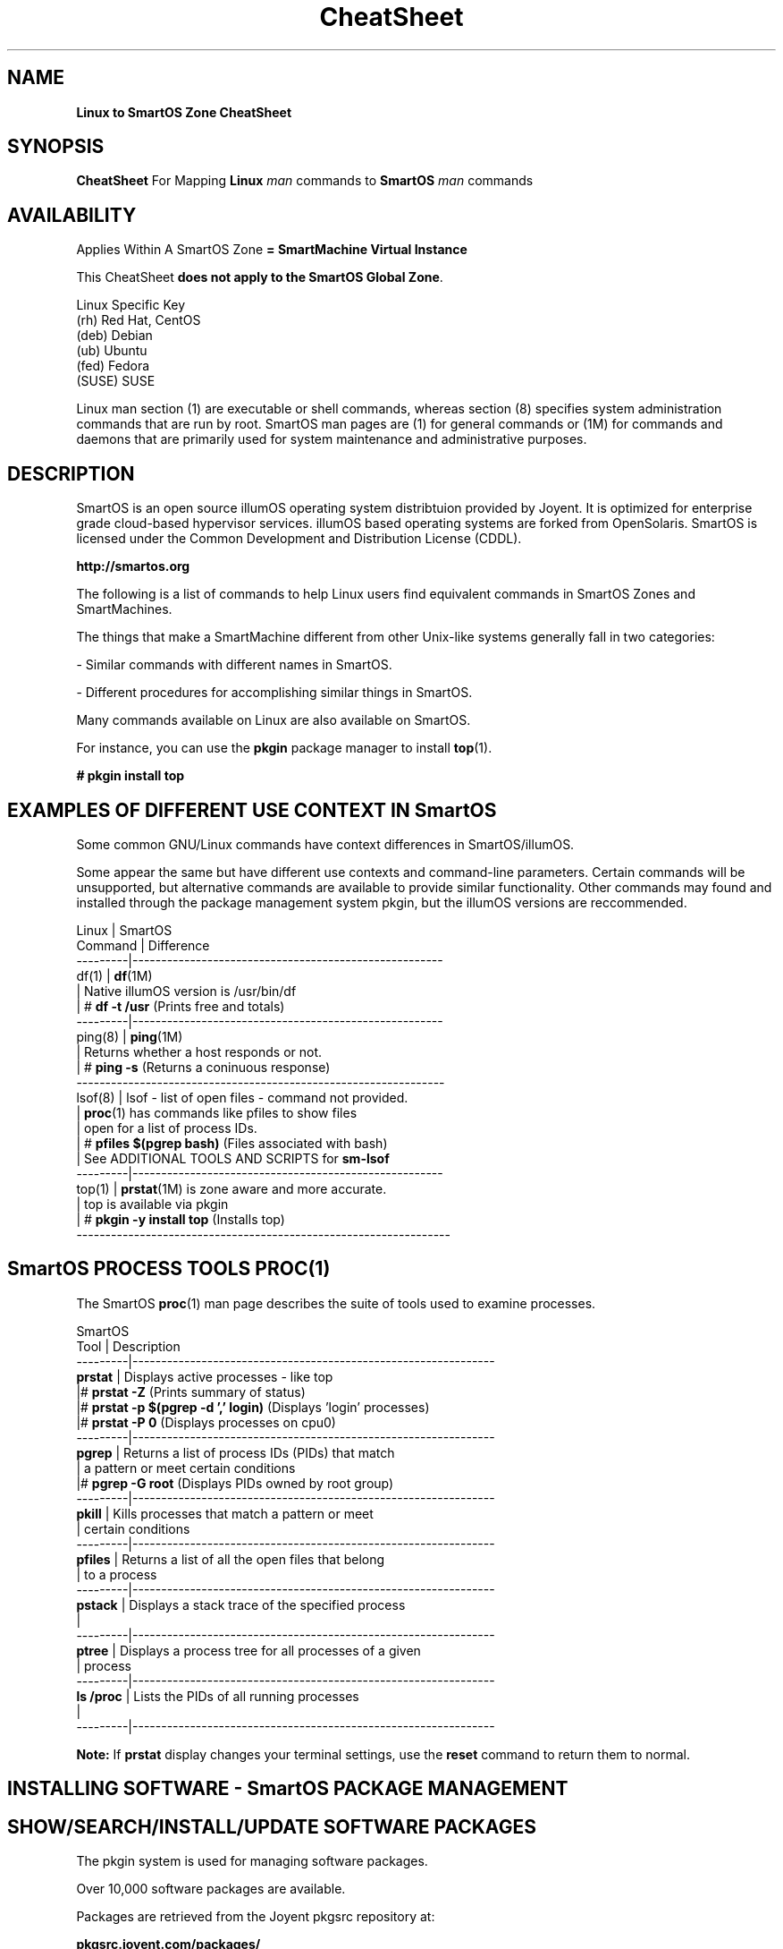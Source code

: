 .\" te
.\"  Copyright (c) 2013, Joyent, Inc. All Rights Reserved
.\" The contents of this file are subject to the terms of the Common Development and Distribution License (the "License"). You may not use this file except in compliance with the License.
.\" You can obtain a copy of the license at usr/src/OPENSOLARIS.LICENSE or http://www.opensolaris.org/os/licensing. See the License for the specific language governing permissions and limitations under the License.
.\" When distributing Covered Code, include this CDDL HEADER in each file and include the License file at usr/src/OPENSOLARIS.LICENSE. If applicable, add the following below this CDDL HEADER, with the fields enclosed by brackets "[]" replaced with your own identifying information: Portions Copyright [yyyy] [name of copyright owner]
.TH CheatSheet 5 "27 May 2013" "SmartOS" "Linux to SmartOS Cheat Sheet"
.SH NAME
.B Linux to SmartOS Zone CheatSheet
.P
.SH SYNOPSIS
.B CheatSheet 
For Mapping \fBLinux\fR 
.I man
commands to \fBSmartOS\fR 
.I man 
commands


.SH AVAILABILITY
Applies Within A SmartOS Zone 
.B = SmartMachine Virtual Instance
.P
This CheatSheet \fBdoes not apply to the SmartOS Global Zone\fR.
.nf

Linux Specific Key
(rh)    Red Hat, CentOS
(deb)   Debian
(ub)    Ubuntu
(fed)   Fedora
(SUSE)  SUSE

.fi

Linux man section (1) are executable or shell commands, whereas section (8) specifies 
system administration commands that are run by root. SmartOS man pages are (1) for general
commands or (1M) for commands and daemons that are primarily used for system maintenance 
and administrative purposes.


.SH DESCRIPTION
SmartOS is an open source illumOS operating system distribtuion provided by Joyent.
It is optimized for enterprise grade cloud-based hypervisor services. illumOS based 
operating systems are forked from OpenSolaris. SmartOS is licensed under the 
Common Development and Distribution License (CDDL). 
.P
.B http://smartos.org
.P
The following is a list of commands to help Linux users find equivalent 
commands 
in SmartOS Zones and SmartMachines. 
.P
The things that make a SmartMachine different from other Unix-like systems 
generally fall in two categories:
.P
- Similar commands with different names in SmartOS.
.P
- Different procedures for accomplishing similar things in SmartOS.
.P
Many commands available on Linux are also available on SmartOS.
.P
For instance, you can use the \fBpkgin\fR package manager to install \fBtop\fR(1).
.P
\fB# pkgin install top\fR


.SH EXAMPLES OF DIFFERENT USE CONTEXT IN SmartOS
Some common GNU/Linux commands have context differences in SmartOS/illumOS.
.PP
Some appear the same but have different use contexts and command-line parameters. 
Certain commands will be unsupported, but alternative commands are available
to provide similar functionality. Other commands may found and installed through 
the package management system pkgin, but the illumOS versions are reccommended.
.PP
.nf

Linux    |   SmartOS
Command  |   Difference
---------|------------------------------------------------------
df(1)    |   \fBdf\fR(1M)
         |   Native illumOS version is /usr/bin/df    
         | # \fBdf -t /usr\fR  (Prints free and totals)
---------|------------------------------------------------------
ping(8)  |   \fBping\fR(1M)
         |   Returns whether a host responds or not.
         | # \fBping -s\fR   (Returns a coninuous response)
----------------------------------------------------------------
lsof(8)  |   lsof -  list of open files - command not provided.
         |   \fBproc\fR(1) has commands like pfiles to show files
         |   open for a list of process IDs.
         | # \fBpfiles $(pgrep bash)\fR   (Files associated with bash)
         |   See ADDITIONAL TOOLS AND SCRIPTS for \fBsm-lsof\fR
---------|------------------------------------------------------
top(1)   |   \fBprstat\fR(1M) is zone aware and more accurate.
         |   top is available via pkgin
         | # \fBpkgin -y install top\fR   (Installs top)
-----------------------------------------------------------------        
.fi


.SH SmartOS PROCESS TOOLS PROC(1)
The SmartOS \fBproc\fR(1) man page 
describes the suite of tools used to examine processes.
.PP
.nf

SmartOS
Tool     |  Description
---------|---------------------------------------------------------------
\fBprstat\fR   |  Displays active processes - like top
         |# \fBprstat -Z\fR   (Prints summary of status)
         |# \fBprstat -p $(pgrep -d ',' login)\fR  (Displays 'login' processes)
         |# \fBprstat -P 0\fR  (Displays processes on cpu0)
---------|---------------------------------------------------------------
\fBpgrep\fR    |  Returns a list of process IDs (PIDs) that match 
         |  a pattern or meet certain conditions
         |# \fBpgrep -G root\fR  (Displays PIDs owned by root group)
---------|---------------------------------------------------------------
\fBpkill\fR    |  Kills processes that match a pattern or meet
         |  certain conditions
---------|---------------------------------------------------------------
\fBpfiles\fR   |  Returns a list of all the open files that belong 
         |  to a process
---------|---------------------------------------------------------------
\fBpstack\fR   |  Displays a stack trace of the specified process
         |
---------|---------------------------------------------------------------
\fBptree\fR    |  Displays a process tree for all processes of a given 
         |  process
---------|---------------------------------------------------------------
\fBls /proc\fR |  Lists the PIDs of all running processes
         |
---------|---------------------------------------------------------------

.fi
.B Note:
If \fBprstat\fR display changes your terminal settings,
use the
.B \fBreset\fR
command to return them to normal.


.SH INSTALLING SOFTWARE - SmartOS PACKAGE MANAGEMENT
.SH SHOW/SEARCH/INSTALL/UPDATE SOFTWARE PACKAGES
The pkgin system is used for managing software packages.
.P
Over 10,000 software packages are available.
.P
Packages are retrieved from the Joyent pkgsrc repository at:
.P
.B pkgsrc.joyent.com/packages/
.nf

Linux                  |   SmartOS
-----------------------|----------------
apt-get(8) (deb, ub)   |   \fBpkgin\fR(1)
yum(8)  (rh, fed)      |   
rpm(8)   (rh, fed)     |
dpkg(1) (deb, ub)      |
dselect (deb)          |


\fBpkgin\fR                          Show all pkgin commands 
\fBpkgin update\fR (Do this first)   Update current packages  
\fBpkgin list\fR                     Show installed software
\fBpkgin avail\fR                    List available software       
\fBpkgin search \fR...               Search for software ...      
\fBpkgin install \fR...              Install software ...         
\fBpkgin in -y \fR...                Install with prejudice ...  

.fi


.SH MANAGING SmartOS SERVICES WITH THE SERVICE MANAGEMENT FACILITY
The Service Management Facility (\fBSMF\fR) is the SmartOS way to start and stop 
services (web, database, email, and so on) and provides two advantages:
.P
- It monitors services and restarts them automatically if they stop running.
.P
- It understands the dependencies between services. For example, SMF will not 
attempt to start your webserver if your network is down.
.P
The \fBSMF\fR facility in SmartOS is used to manage long running daemon processes like 
\fBApache and MySQL\fR. Most of the relevant packages from the pkgin repository 
(pkgsrc) will come with a corresponding SMF manifest and do not require any 
interaction on your part other than enabling the service for the installed 
package (see svcadm). However, you may find a need for importing a manifest that 
manages a service you have custom compiled or created yourself.
.P
.B SMF consists of four command-line utilities:
.nf

\fBsvcs\fR(1)       Examine the state of your services
\fBsvcadm\fR(1M)    Enable, disable, and restart a service
\fBsvccfg\fR(1M)    Load XML manifest file with service configuration data
\fBsvcprop\fR(1)    Retrieves service properties (use for custom scripts)
.fi
.P
For more details visit: 
.P
.B http://wiki.smartos.org/display/DOC/Using+the+Service+Management+Facility


.SH STARTUP SCRIPTS
.nf
Linux              |   SmartOS
-------------------|--------------
/etc/rc* (varies)  | \fBsmf\fR(5)
                   | \fBsvcadm\fR(1M)
                   | \fBsvcs\fR(1)
init(8)            | \fBinit\fR(1M)
/etc/init.d/       | /etc/rc*
                   | /etc/init.d
.fi

.SH START/STOP/CONFIGURE SERVICES
.nf
Linux                |   SmartOS
---------------------|---------------
service(8) (rh,ub)   |   \fBsvcs\fR(1)
chkconfig (rh)       |
invoke-rc.d(8)       |   \fBsvcadm\fR(1M)
sysv-rc-conf (deb)   |   
update-rc.d(8) (ub)  |   \fBsvccfg\fR(1M) 
.fi


.SH MANAGING PRROCESS RESOURCE USE AND AUTHENTICATION WITH PROJECTS(1)
A facility in illumOS/OpenSolaris allows grouping of processes for the purpose of controlling
and limiting their access to resources like CPU, memory and storage. Users and groups can be
specified for project membership. The man page for \fBresource_controls\fR(5) describes the specific
resources that can be controlled under the \fBprojects\fR(1) facility.
.P
The \fBprojects\fR(1) facility involves command-line tools required to operate on the local project 
file at /etc/project as described in \fBproject\fR(4). 
.P
.nf 

\fBprojadd\fR(1M) Adds a project to the system project database
\fBprojdel\fR(1M) Deletes a project from the system    
\fBprojmod\fR(1M) Modifies project resource and authentication, with examples
\fBnewtask\fR(1)  Sets, associates and launches processes within projects
\fBprctl\fR(1)    Get, set resources of running processes, tasks or projects

.fi

.SH MANAGING USERS AND GROUPS
.nf

Linux        |   SmartOS
-------------|---------------
useradd(8)   |   \fBuseradd\fR(1M)
usermod(8)   |   \fBusermod\fR(1M)
userdel(8)   |   \fBuserdel\fR(1M)
adduser(8)   |   \fBgetent\fR(1M)
chage(1)     |   \fBlogins\fR(1M)
getent(1)    |   \fBgroupadd\fR(1M)
             |   \fBgroupdel\fR(1M)
             |   \fBgroupmod\fR(1M)
.fi

.SH LIST HARDWARE CONFIGURATION
.nf

Linux              |   SmartOS
-------------------|--------------
arch(1)            |   \fBarch\fR(1)
uname(1)           |   \fBuname\fR(1) 
dmesg(1)           |   \fBpsrinfo\fR(1M) [-v]
cat /var/log/dmesg |   \fBisainfo\fR(1)  [-v]
/proc/*            |   \fBdmesg\fR(1M)
lshw(1)            |   \fBiostat\fR(1M)  [-En]
dmidecode(8)       |
lspci(8)           |
lspnp(8)           |
lsscsi(8)          |
lsusb(8)           |
lsmod(8)           |
hwinfo (SUSE)      |
/sys/devices/*     | 
.fi

.SH KERNEL COMMANDS
Kernel module files are not visible within a zone.
lilo, grub, /boot/* are not accessible.
.nf

Linux           |   SmartOS
----------------|--------------
proc(5) /proc/* |   \fBsysdef\fR(1M)
/proc/sys/*     |   \fBgetconf\fR(1)
sysctl(8)       |   \fBndd\fR(1M)
lsmod(8)        |   \fBmodinfo\fR(1M)
.fi

.SH TYPICAL $PATH FOR ROOT
.P
Linux (ub):
.P
 /usr/local/sbin:/usr/local/bin:/usr/sbin:/usr/bin:/sbin:/bin:
.P
SmartOS:
.P
.B /opt/local/bin:/opt/local/sbin:/usr/bin:/usr/sbin:
.P

.SH KILL PROCESS
.nf
Linux        |   SmartOS
-------------|--------------
kill(1)      |   \fBkill\fR(1)
killall(1)   |   \fBpkill\fR(1)
             |   killall(1) <- tries to kill everything - DO NOT USE THIS
.fi

.SH SHUTDOWN / POWER OFF
.nf
Linux                 |   SmartOS
----------------------|--------------
shutdown(8) [-PH now] | \fBshutdown\fR(1M) [\fB-y -g0 -i5\fR]
shutdown -y -g0 -i0   | \fBhalt\fR(1M)
halt                  | \fBreboot\fR(1M)
reboot(8)             |
poweroff              | 
.fi

.SH RUN LEVELS
.nf
Linux                    |   SmartOS
-------------------------|--------------
who(1)                   | \fBwho\fR(1)
/sbin/runlevel           | \fBwho -r\fR  ** Does not show zone runlevel 
----------------------------------------
(set in /etc/inittab)    | \fBs,S: single-user\fR
0: halt                  | \fB1:   sys admin\fR
s,S,1: vendor-dependent  | \fB2:   multi-user\fR
1: single-user           | \fB3*:  share NFS\fR
2-5*: multiuser          | \fB4*:  user-defined\fR
6: reboot                | \fB5:   power-down if possible\fR
                         | \fB6:   reboot\fR
.fi


.SH TIME ZONE INFORMATION
.nf
Linux                 |   SmartOS
----------------------|--------------
/usr/share/zoneinfo/  |   \fB/usr/share/lib/zoneinfo\fR
/etc/localtime        |   \fBTIMEZONE\fR(4)
.fi


.SH SET DATE / TIME
.nf
Linux        |   SmartOS
-------------|--------------
ntpdate(8)   | \fBntpdate\fR(1M)
rdate        | \fBrdate\fR(1M)
netdate      |
.fi



.SH FIREWALL CONFIGURATION
.nf
Linux                        |   SmartOS
-----------------------------|--------------
iptables(8)                  |   \fBipf\fR(1M)
ipchains                     |   \fB/etc/ipf/ipf.conf\fR
ipfwadm                      |
redhat-config-securitylevel  |

.fi

.SH CHECK SWAP SPACE
.nf
Linux             |   SmartOS
------------------|--------------
swapon(8)         |   \fBswap\fR(1M)
cat /proc/meminfo |   \fBswap -s\fR[h]
cat /proc/swaps   |   \fBswap -l\fR[h]
free(1)           |
.fi

.SH BIND PROCESS TO CPU
.nf
Linux        |   SmartOS
-------------|--------------
taskset(1)   |   \fBpbind\fR(1M)
             |   \fBpsrset\fR(1M)
.fi

.SH MEMORY
.nf
Linux        |   SmartOS
-------------|--------------
free(1)      |   \fBprtconf\fR(1M)
freemem      |   \fBzonememstat\fR(1M)
.fi

.SH NORMAL FILESYSTEM
.nf
Linux        |   SmartOS
-------------|--------------
ext2         |   \fBzfs\fR(1M)
ext3         |
ReiserFS     |
.fi

.SH FILE SYSTEM DESCRIPTION
.nf
Linux        |   SmartOS
-------------|--------------
/etc/fstab   |   \fB/etc/vfstab\fR
.fi


.SH CREATE ZEROED FILE OF LENGTH = SIZE
.nf
Linux                                            |   SmartOS
-------------------------------------------------|--------------
dd if=/dev/zero of=filename bs=1024 count=size   | \fBmkfile\fR(1M)
.fi

.SH ACL MANAGEMENT
.nf
Linux        |   SmartOS
-------------|--------------
getfacl(1)   |  \fBgetfacl\fR(1)
setfacl(1)   |  \fBsetfacl\fR(1)

.fi


.SH NFS INFORMATION
SmartOS Zones are not able to export/share NFS mounts as hosts.
They can mount NFS shares.

.nf
Linux            |    SmartOS
-----------------|------------
cat /proc/mounts |    \fBnfsstat\fR(1M)
.fi


.SH NAME RESOLUTION ORDER
.nf
Linux              |   SmartOS
-------------------|--------------
/etc/nsswitch.conf |  \fB/etc/nsswitch.conf\fR
/etc/resolv.conf   |  \fBgetent\fR(1M)
.fi


.SH SHOW NETWORK INTERFACE INFO

Joyent Public Cloud, IP addresses are set in the
Cloud Management Portal, SmartOS Zone IPs are set in the Global Zone.

.nf
Linux        |   SmartOS
-------------|--------------
ifconfig(8)  |   \fBdladm\fR(1M)
ethtool      |   \fBndd\fR(1M)
             |   \fBifconfig\fR(1M) [-a]
             |   \fBnetstat\fR(1M) [-in]
.fi


.SH SNIFF NETWORK
.nf
Linux        |   SmartOS
-------------|--------------
etherfind    |   \fBsnoop\fR(1M)
tcpdump(8)   |   \fBtcpdump\fR (Install with pkgin)
wireshark    |   \fBdtrace\fR(1M)
etherape     |
.fi


.SH ROUTE DEFINITIONS
.nf
Linux                                     |   SmartOS
------------------------------------------|--------------
route(8)                                  |   \fBroute\fR(1M)
/etc/sysconfig/network (rh,fed)           |   \fB/etc/defaultrouter\fR
/etc/sysconfig/static-routes (rh,fed)     |   \fB/etc/notrouter\fR
/etc/init.d/network (ub,deb)              |   \fB/etc/gateways\fR
/etc/network (ub,deb)                     |   \fBin.routed\fR
                                          |   \fBnetstat -r\fR

.fi


.SH AUDITING
.nf
Linux            |   SmartOS
-----------------|--------------
auditd           |   \fBaudit\fR(1M)
/var/log/faillog |   \fBauditd\fR(1M)
                 |   \fBauditreduce\fR(1M)
                 |   \fBpraudit\fR(1M)
.fi


.SH PASSWORD LENGTH AND ROTATION SETTINGS
.nf
Linux                   |   SmartOS
------------------------|--------------
/etc/pam.d/system-auth  |   \fB/etc/default.login\fR
.fi


.SH C COMPILER
.nf
Linux        |   SmartOS
-------------|--------------
gcc          |   \fBgcc\fR (Install with pkgin)
.fi

.SH CONFIGURE/SHOW RUNTIME LINKING
SmartOS supports both 32-bit and 64-bit compiled executables.
.nf
Linux        |   SmartOS
-------------|--------------
ldconfig(8)  |   \fBcrle\fr(1)
ldd(1)       |   \fBldd\fR(1)
readelf(1)   |   \fBelfdump\fR(1)
lsmod (8)    |   \fBdump\fR(1)
             |   \fBpldd\fR(1)
             |   \fBmodinfo\fR(1M)
             |   \fBLD_PRELOAD\fR
.fi


.SH LINK LIBRARY PATH
.nf
Linux             |   SmartOS
------------------|--------------
$LD_LIBRARY_PATH  |   \fB$LD_LIBRARY_PATH\fR
/etc/ld.so.conf   | 

.fi


.SH TRACING UTILITY
.nf
Linux        |   SmartOS
-------------|--------------
strace(1)    |   \fBdtrace\fR(1M)
ltrace(1)    |   \fBtruss\fR(1)
             |   \fBsotruss\fR(1)
.fi


.SH DEFINE USER DEFAULTS
.nf
Linux               |   SmartOS
--------------------|--------------
/etc/profile        |   \fB/etc/default/login\fR
/etc/security/      |   \fB/etc/profile\fR
/etc/skel/          |   \fB/etc/security/\fR
/etc/profile.d/*    |

.fi


.SH CSH GLOBAL LOGIN
.nf
Linux            |   SmartOS
-----------------|--------------
/etc/csh.login   |   \fB/etc/.login\fR 
.fi



.SH DEFAULT SYSLOG AND MESSAGES
.nf
Linux               |   SmartOS
--------------------|--------------
/var/log/syslog     |   \fB/var/adm/messages\fR
/var/log/messages   |   \fB/var/log/syslog\fR
/usr/adm/messages   | 
/var/log/maillog    |
.fi


.SH SYSTEM ERROR/FAULT REPORTING TOOL
.nf
Linux        |   SmartOS
-------------|--------------
dmesg (deb)  |   \fBfmadm\fR(1M)    Fault Management Administration
reportbug    |   \fBfmdump\fR(1M)   Fault Management Dump
.fi


.SH PERFORMANCE MONITORING
.nf
Linux        |   SmartOS
-------------|--------------
vmstat(8)    |   \fBdtrace\fR(1M)    Dynamic tracing compiler and utility
procinfo -D  |   \fBprstat\fR(1M)    Process Statistics
top(1)       |   
htop         |   
pstree(1)    |   \fBptree\fR(1)
             |   \fBkstat\fR(1M)     Kernel Statistics
             |   \fBmpstat\fR(1M)    CPU Statistics
             |   \fBnetstat\fR(1M)   Network Status
             |   \fBnfsstat\fR(1M)   NFS Statistics
             |   \fBvmstat\fR(1M)    Memory Statistics
             |   \fBplockstat\fR(1M) User-Level Lock/Contention Statistics
             |   \fBvfsstat\fR(1M)   Virtual FileSystem Statistics

.fi



.SH MATCH PROCESS TO FILE OR PORT
.nf
Linux              |   SmartOS
-------------------|--------------
lsof(8)            |   \fBpfiles\fR(1)
netstat(8) -atup   |   \fBfuser\fR(1M)

.fi



.SH ADDITIONAL TOOLS AND SCRIPTS FROM PKGIN
The \fBsmtools\fR package can be installed with.
.P
# pkgin in smtools
.P
This provides a number of helpful utilities and scripts, man pages not yet specified.
These are provided for the Joyent Cloud SmartMachines, ymmv on SmartOS Zones.
.P
.B SMARTMACHINE SYSTEM MANAGEMENT SCRIPTS
.nf
\fBsm-summary\fR        Provides summary of information
\fBsm-set-hostname\fR   Set the hostname
\fBsm-cpuinfo\fR        Provides cpu utilization information
\fBsm-meminfo\fR        Provides memory utilization information
\fBsm-set-timezone\fR   Set the timezone
\fBsm-list-timezones\fR List timezones available
\fBsm-reboot\fR         Reboot
\fBsm-shutdown\fR       Shuts down
\fBsm-lsof\fR           lsof command equivalent script for files or ports
\fBsm-rebuild-pkgsrc\fR Re-installs pkgsrc with packages from new package set
\fBsm-pkghelp\fR        Reminder - unknown commands may be obtained via pkgin
.fi


.B SMARTMACHINE DATABASE  - MySQL/PostgreSQL MANAGMENT
.nf
\fBsm-create-dbuser\fR  Create a MySQL/PostgreSQL database user
\fBsm-list-dbs\fR       List MySQL/PostgreSQL databases    
\fBsm-create-db\fR      Create a MySQL/PostgreSQL database
\fBsm-remove-db\fR      Remove a MySQL/PostgreSQL database
\fBsm-list-dbusers\fR   List MySQL/PostgreSQL database users
\fBsm-remove-dbuser\fR  Remove a MySQL/PostgreSQL database
.fi

.B SMARTMACHINE WEB SERVICES INSTALLATION SCRIPTS
.P
\fBsm-create-vhost\fR       Creates simple Apache/Nginx configurations
.P
Commands dependent on sm-create-vhost:
.nf
\fBsm-install-drupal\fR     Installs drupal in destination directory
\fBsm-install-wordpress\fR  Installs wordpress in destination directory
.fi

.B VM IMAGE PREPARATION SCRIPT
.B USE WITH CAUTION - MAKES IRREVERSIBLE CHANGES!
.P
\fBsm-prepare-image\fR   Clean up the filesystem for SmartMachine image 
.P



.SH RELATED INFORMATION
Man page adapted from material on the SmartOS Wiki:
.P
http://wiki.smartos/org/display/DOC/The+Linux+to+SmartOS+Cheat+Sheet
.P
Originally Derived from 
.B A Sysadmin's Universal Translator (ROSETTA STONE)
http://bhami.com/rosetta.html 
.P

.SH AUTHORS
.B Jason Davis, Max Bruning, Christopher Hogue  
